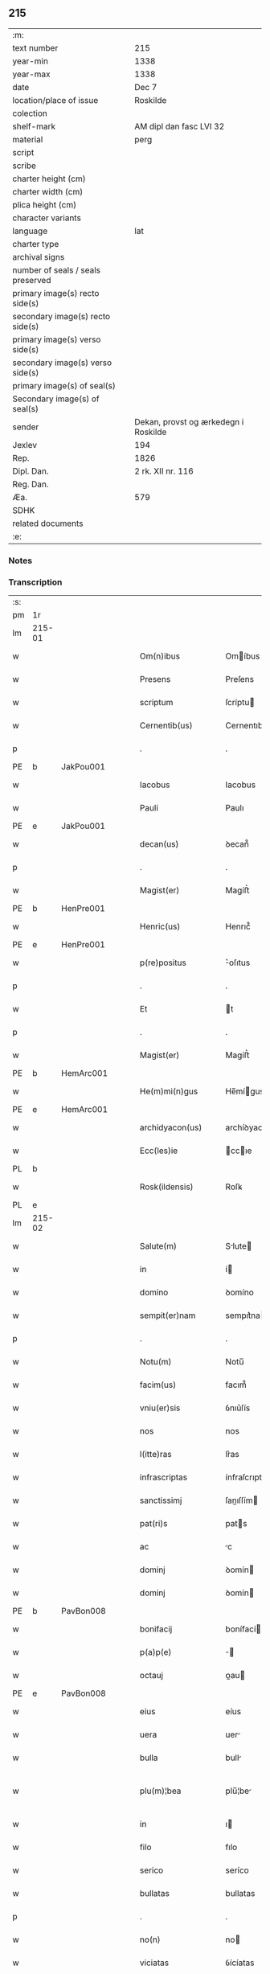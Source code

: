 ** 215

| :m:                               |                                      |
| text number                       | 215                                  |
| year-min                          | 1338                                 |
| year-max                          | 1338                                 |
| date                              | Dec 7                                |
| location/place of issue           | Roskilde                             |
| colection                         |                                      |
| shelf-mark                        | AM dipl dan fasc LVI 32              |
| material                          | perg                                 |
| script                            |                                      |
| scribe                            |                                      |
| charter height (cm)               |                                      |
| charter width (cm)                |                                      |
| plica height (cm)                 |                                      |
| character variants                |                                      |
| language                          | lat                                  |
| charter type                      |                                      |
| archival signs                    |                                      |
| number of seals / seals preserved |                                      |
| primary image(s) recto side(s)    |                                      |
| secondary image(s) recto side(s)  |                                      |
| primary image(s) verso side(s)    |                                      |
| secondary image(s) verso side(s)  |                                      |
| primary image(s) of seal(s)       |                                      |
| Secondary image(s) of seal(s)     |                                      |
| sender                            | Dekan, provst og ærkedegn i Roskilde |
| Jexlev                            | 194                                  |
| Rep.                              | 1826                                 |
| Dipl. Dan.                        | 2 rk. XII nr. 116                    |
| Reg. Dan.                         |                                      |
| Æa.                               | 579                                  |
| SDHK                              |                                      |
| related documents                 |                                      |
| :e:                               |                                      |

*** Notes


*** Transcription
| :s: |        |   |   |   |   |                      |                |   |   |   |   |     |   |   |   |               |
| pm  | 1r     |   |   |   |   |                      |                |   |   |   |   |     |   |   |   |               |
| lm  | 215-01 |   |   |   |   |                      |                |   |   |   |   |     |   |   |   |               |
| w   |        |   |   |   |   | Om(n)ibus            | Omíbus        |   |   |   |   | lat |   |   |   |        215-01 |
| w   |        |   |   |   |   | Presens              | Preſens        |   |   |   |   | lat |   |   |   |        215-01 |
| w   |        |   |   |   |   | scriptum             | ſcríptu       |   |   |   |   | lat |   |   |   |        215-01 |
| w   |        |   |   |   |   | Cernentib(us)        | Cernentıbꝫ     |   |   |   |   | lat |   |   |   |        215-01 |
| p   |        |   |   |   |   | .                    | .              |   |   |   |   | lat |   |   |   |        215-01 |
| PE  | b      | JakPou001  |   |   |   |                      |                |   |   |   |   |     |   |   |   |               |
| w   |        |   |   |   |   | Iacobus              | Iacobus        |   |   |   |   | lat |   |   |   |        215-01 |
| w   |        |   |   |   |   | Pauli                | Paulı          |   |   |   |   | lat |   |   |   |        215-01 |
| PE  | e      | JakPou001  |   |   |   |                      |                |   |   |   |   |     |   |   |   |               |
| w   |        |   |   |   |   | decan(us)            | ꝺecan᷒          |   |   |   |   | lat |   |   |   |        215-01 |
| p   |        |   |   |   |   | .                    | .              |   |   |   |   | lat |   |   |   |        215-01 |
| w   |        |   |   |   |   | Magist(er)           | Magíﬅ͛          |   |   |   |   | lat |   |   |   |        215-01 |
| PE  | b      | HenPre001  |   |   |   |                      |                |   |   |   |   |     |   |   |   |               |
| w   |        |   |   |   |   | Henric(us)           | Henrıc᷒         |   |   |   |   | lat |   |   |   |        215-01 |
| PE  | e      | HenPre001  |   |   |   |                      |                |   |   |   |   |     |   |   |   |               |
| w   |        |   |   |   |   | p(re)positus         | ͛oſıtus        |   |   |   |   | lat |   |   |   |        215-01 |
| p   |        |   |   |   |   | .                    | .              |   |   |   |   | lat |   |   |   |        215-01 |
| w   |        |   |   |   |   | Et                   | t             |   |   |   |   | lat |   |   |   |        215-01 |
| p   |        |   |   |   |   | .                    | .              |   |   |   |   | lat |   |   |   |        215-01 |
| w   |        |   |   |   |   | Magist(er)           | Magíﬅ͛          |   |   |   |   | lat |   |   |   |        215-01 |
| PE  | b      | HemArc001  |   |   |   |                      |                |   |   |   |   |     |   |   |   |               |
| w   |        |   |   |   |   | He(m)mi(n)gus        | He̅mígus       |   |   |   |   | lat |   |   |   |        215-01 |
| PE  | e      | HemArc001  |   |   |   |                      |                |   |   |   |   |     |   |   |   |               |
| w   |        |   |   |   |   | archidyacon(us)      | archíꝺyacon᷒    |   |   |   |   | lat |   |   |   |        215-01 |
| w   |        |   |   |   |   | Ecc(les)ie           | ccıe         |   |   |   |   | lat |   |   |   |        215-01 |
| PL  | b      |   |   |   |   |                      |                |   |   |   |   |     |   |   |   |               |
| w   |        |   |   |   |   | Rosk(ildensis)       | Roſꝃ           |   |   |   |   | lat |   |   |   |        215-01 |
| PL  | e      |   |   |   |   |                      |                |   |   |   |   |     |   |   |   |               |
| lm  | 215-02 |   |   |   |   |                      |                |   |   |   |   |     |   |   |   |               |
| w   |        |   |   |   |   | Salute(m)            | Slute        |   |   |   |   | lat |   |   |   |        215-02 |
| w   |        |   |   |   |   | in                   | í             |   |   |   |   | lat |   |   |   |        215-02 |
| w   |        |   |   |   |   | domino               | ꝺomíno         |   |   |   |   | lat |   |   |   |        215-02 |
| w   |        |   |   |   |   | sempit(er)nam        | sempıt͛na      |   |   |   |   | lat |   |   |   |        215-02 |
| p   |        |   |   |   |   | .                    | .              |   |   |   |   | lat |   |   |   |        215-02 |
| w   |        |   |   |   |   | Notu(m)              | Notu̅           |   |   |   |   | lat |   |   |   |        215-02 |
| w   |        |   |   |   |   | facim(us)            | facım᷒          |   |   |   |   | lat |   |   |   |        215-02 |
| w   |        |   |   |   |   | vniu(er)sis          | ỽnıu͛ſís        |   |   |   |   | lat |   |   |   |        215-02 |
| w   |        |   |   |   |   | nos                  | nos            |   |   |   |   | lat |   |   |   |        215-02 |
| w   |        |   |   |   |   | l(itte)ras           | lr͛as           |   |   |   |   | lat |   |   |   |        215-02 |
| w   |        |   |   |   |   | infrascriptas        | ínfraſcrıptas  |   |   |   |   | lat |   |   |   |        215-02 |
| w   |        |   |   |   |   | sanctissimj          | ſanıſſím     |   |   |   |   | lat |   |   |   |        215-02 |
| w   |        |   |   |   |   | pat(ri)s             | pats          |   |   |   |   | lat |   |   |   |        215-02 |
| w   |        |   |   |   |   | ac                   | c             |   |   |   |   | lat |   |   |   |        215-02 |
| w   |        |   |   |   |   | dominj               | ꝺomín         |   |   |   |   | lat |   |   |   |        215-02 |
| w   |        |   |   |   |   | dominj               | ꝺomín         |   |   |   |   | lat |   |   |   |        215-02 |
| PE  | b      | PavBon008  |   |   |   |                      |                |   |   |   |   |     |   |   |   |               |
| w   |        |   |   |   |   | bonifacij            | bonífací      |   |   |   |   | lat |   |   |   |        215-02 |
| w   |        |   |   |   |   | p(a)p(e)             |              |   |   |   |   | lat |   |   |   |        215-02 |
| w   |        |   |   |   |   | octauj               | ᴏau          |   |   |   |   | lat |   |   |   |        215-02 |
| PE  | e      | PavBon008  |   |   |   |                      |                |   |   |   |   |     |   |   |   |               |
| w   |        |   |   |   |   | eius                 | eíus           |   |   |   |   | lat |   |   |   |        215-02 |
| w   |        |   |   |   |   | uera                 | uer           |   |   |   |   | lat |   |   |   |        215-02 |
| w   |        |   |   |   |   | bulla                | bull          |   |   |   |   | lat |   |   |   |        215-02 |
| w   |        |   |   |   |   | plu(m)¦bea           | plu̅¦be        |   |   |   |   | lat |   |   |   | 215-02—215-03 |
| w   |        |   |   |   |   | in                   | ı             |   |   |   |   | lat |   |   |   |        215-03 |
| w   |        |   |   |   |   | filo                 | fılo           |   |   |   |   | lat |   |   |   |        215-03 |
| w   |        |   |   |   |   | serico               | seríco         |   |   |   |   | lat |   |   |   |        215-03 |
| w   |        |   |   |   |   | bullatas             | bullatas       |   |   |   |   | lat |   |   |   |        215-03 |
| p   |        |   |   |   |   | .                    | .              |   |   |   |   | lat |   |   |   |        215-03 |
| w   |        |   |   |   |   | no(n)                | no            |   |   |   |   | lat |   |   |   |        215-03 |
| w   |        |   |   |   |   | viciatas             | ỽícíatas       |   |   |   |   | lat |   |   |   |        215-03 |
| p   |        |   |   |   |   | /                    | /              |   |   |   |   | lat |   |   |   |        215-03 |
| w   |        |   |   |   |   | no(n)                | no            |   |   |   |   | lat |   |   |   |        215-03 |
| w   |        |   |   |   |   | abrasas              | abꝛaſas        |   |   |   |   | lat |   |   |   |        215-03 |
| p   |        |   |   |   |   | /                    | /              |   |   |   |   | lat |   |   |   |        215-03 |
| w   |        |   |   |   |   | no(n)                | no            |   |   |   |   | lat |   |   |   |        215-03 |
| w   |        |   |   |   |   | abolitas             | bolítas       |   |   |   |   | lat |   |   |   |        215-03 |
| p   |        |   |   |   |   | /                    | /              |   |   |   |   | lat |   |   |   |        215-03 |
| w   |        |   |   |   |   | no(n)                | no            |   |   |   |   | lat |   |   |   |        215-03 |
| w   |        |   |   |   |   | Cancellatas          | Cancellatas    |   |   |   |   | lat |   |   |   |        215-03 |
| p   |        |   |   |   |   | /                    | /              |   |   |   |   | lat |   |   |   |        215-03 |
| w   |        |   |   |   |   | nec                  | ec            |   |   |   |   | lat |   |   |   |        215-03 |
| w   |        |   |   |   |   | in                   | ín             |   |   |   |   | lat |   |   |   |        215-03 |
| w   |        |   |   |   |   | suj                  | ſu            |   |   |   |   | lat |   |   |   |        215-03 |
| w   |        |   |   |   |   | p(ar)te              | p̲te            |   |   |   |   | lat |   |   |   |        215-03 |
| w   |        |   |   |   |   | aliqua               | lıqua         |   |   |   |   | lat |   |   |   |        215-03 |
| w   |        |   |   |   |   | susp(ec)tas          | ſuſpͨtas        |   |   |   |   | lat |   |   |   |        215-03 |
| w   |        |   |   |   |   | vidisse              | ỽíꝺíſſe        |   |   |   |   | lat |   |   |   |        215-03 |
| p   |        |   |   |   |   | /                    | /              |   |   |   |   | lat |   |   |   |        215-03 |
| w   |        |   |   |   |   | (et)                 | ⁊              |   |   |   |   | lat |   |   |   |        215-03 |
| p   |        |   |   |   |   | .                    | .              |   |   |   |   | lat |   |   |   |        215-03 |
| w   |        |   |   |   |   | diligent(er)         | ꝺílígent͛       |   |   |   |   | lat |   |   |   |        215-03 |
| w   |        |   |   |   |   | p(er)legisse         | p̲legíſſe       |   |   |   |   | lat |   |   |   |        215-03 |
| p   |        |   |   |   |   | /                    | /              |   |   |   |   | lat |   |   |   |        215-03 |
| w   |        |   |   |   |   | forma(m)             | foꝛma         |   |   |   |   | lat |   |   |   |        215-03 |
| w   |        |   |   |   |   | hui(us)¦modi         | huı᷒¦moꝺí       |   |   |   |   | lat |   |   |   | 215-03—215-04 |
| w   |        |   |   |   |   | de                   | ꝺe             |   |   |   |   | lat |   |   |   |        215-04 |
| w   |        |   |   |   |   | u(er)bo              | u͛bo            |   |   |   |   | lat |   |   |   |        215-04 |
| w   |        |   |   |   |   | ad                   | aꝺ             |   |   |   |   | lat |   |   |   |        215-04 |
| w   |        |   |   |   |   | u(er)bum             | u͛bu           |   |   |   |   | lat |   |   |   |        215-04 |
| w   |        |   |   |   |   | Contine(n)tes        | Contıne̅tes     |   |   |   |   | lat |   |   |   |        215-04 |
| p   |        |   |   |   |   | //                   | //             |   |   |   |   | lat |   |   |   |        215-04 |
| PE  | b      | PavBon008  |   |   |   |                      |                |   |   |   |   |     |   |   |   |               |
| w   |        |   |   |   |   | Bonifacius           | Bonıfcıus     |   |   |   |   | lat |   |   |   |        215-04 |
| PE  | e      | PavBon008  |   |   |   |                      |                |   |   |   |   |     |   |   |   |               |
| w   |        |   |   |   |   | ep(iscopu)s          | eps           |   |   |   |   | lat |   |   |   |        215-04 |
| w   |        |   |   |   |   | seruus               | ſeruus         |   |   |   |   | lat |   |   |   |        215-04 |
| w   |        |   |   |   |   | seruor(um)           | ſeruoꝝ         |   |   |   |   | lat |   |   |   |        215-04 |
| w   |        |   |   |   |   | dei                  | ꝺeí            |   |   |   |   | lat |   |   |   |        215-04 |
| p   |        |   |   |   |   | /                    | /              |   |   |   |   | lat |   |   |   |        215-04 |
| w   |        |   |   |   |   | Dil(e)c(t)is         | Dılc̅ıs         |   |   |   |   | lat |   |   |   |        215-04 |
| w   |        |   |   |   |   | in                   | ı             |   |   |   |   | lat |   |   |   |        215-04 |
| w   |        |   |   |   |   | (Christ)o            | xp̅o            |   |   |   |   | lat |   |   |   |        215-04 |
| w   |        |   |   |   |   | filiabus             | fılíabus       |   |   |   |   | lat |   |   |   |        215-04 |
| w   |        |   |   |   |   | vniu(er)sis          | ỽníu͛ſıs        |   |   |   |   | lat |   |   |   |        215-04 |
| p   |        |   |   |   |   | /                    | /              |   |   |   |   | lat |   |   |   |        215-04 |
| w   |        |   |   |   |   | Abbatissis           | Abbatíſſıs     |   |   |   |   | lat |   |   |   |        215-04 |
| p   |        |   |   |   |   | /                    | /              |   |   |   |   | lat |   |   |   |        215-04 |
| w   |        |   |   |   |   | Et                   | t             |   |   |   |   | lat |   |   |   |        215-04 |
| w   |        |   |   |   |   | Conue(n)tib(us)      | Conue̅tıbꝫ      |   |   |   |   | lat |   |   |   |        215-04 |
| w   |        |   |   |   |   | monialium            | onılıu      |   |   |   |   | lat |   |   |   |        215-04 |
| w   |        |   |   |   |   | inclusarum           | ıncluſaru     |   |   |   |   | lat |   |   |   |        215-04 |
| lm  | 215-05 |   |   |   |   |                      |                |   |   |   |   |     |   |   |   |               |
| w   |        |   |   |   |   | siue                 | ſíue           |   |   |   |   | lat |   |   |   |        215-05 |
| w   |        |   |   |   |   | ordinis              | oꝛꝺínís        |   |   |   |   | lat |   |   |   |        215-05 |
| w   |        |   |   |   |   | s(an)c(t)e           | ſce           |   |   |   |   | lat |   |   |   |        215-05 |
| w   |        |   |   |   |   | Clare                | Clare          |   |   |   |   | lat |   |   |   |        215-05 |
| w   |        |   |   |   |   | siue                 | ſíue           |   |   |   |   | lat |   |   |   |        215-05 |
| w   |        |   |   |   |   | s(an)c(t)i           | ſc̅í            |   |   |   |   | lat |   |   |   |        215-05 |
| w   |        |   |   |   |   | damianj              | ꝺamín        |   |   |   |   | lat |   |   |   |        215-05 |
| p   |        |   |   |   |   | .                    | .              |   |   |   |   | lat |   |   |   |        215-05 |
| w   |        |   |   |   |   | seu                  | ſeu            |   |   |   |   | lat |   |   |   |        215-05 |
| w   |        |   |   |   |   | minorisse            | ınoꝛíſſe      |   |   |   |   | lat |   |   |   |        215-05 |
| w   |        |   |   |   |   | dicant(ur)           | ꝺícant        |   |   |   |   | lat |   |   |   |        215-05 |
| w   |        |   |   |   |   | Sal(u)tem            | Salt̅e         |   |   |   |   | lat |   |   |   |        215-05 |
| p   |        |   |   |   |   | .                    | .              |   |   |   |   | lat |   |   |   |        215-05 |
| w   |        |   |   |   |   | (et)                 | ⁊              |   |   |   |   | lat |   |   |   |        215-05 |
| w   |        |   |   |   |   | ap(osto)licam        | pl̅ıca        |   |   |   |   | lat |   |   |   |        215-05 |
| w   |        |   |   |   |   | ben(edictionem)      | ben͛            |   |   |   |   | lat |   |   |   |        215-05 |
| p   |        |   |   |   |   | //                   | //             |   |   |   |   | lat |   |   |   |        215-05 |
| w   |        |   |   |   |   | Laudibilis           | Luꝺıbılıs     |   |   |   |   | lat |   |   |   |        215-05 |
| w   |        |   |   |   |   | sacra                | ſcr          |   |   |   |   | lat |   |   |   |        215-05 |
| w   |        |   |   |   |   | Religio              | Relígío        |   |   |   |   | lat |   |   |   |        215-05 |
| p   |        |   |   |   |   | .                    | .              |   |   |   |   | lat |   |   |   |        215-05 |
| w   |        |   |   |   |   | que                  | que            |   |   |   |   | lat |   |   |   |        215-05 |
| w   |        |   |   |   |   | in                   | ın             |   |   |   |   | lat |   |   |   |        215-05 |
| w   |        |   |   |   |   | monasterijs          | onaﬅerís     |   |   |   |   | lat |   |   |   |        215-05 |
| w   |        |   |   |   |   | uest(ri)s            | ueﬅs          |   |   |   |   | lat |   |   |   |        215-05 |
| p   |        |   |   |   |   | .                    | .              |   |   |   |   | lat |   |   |   |        215-05 |
| w   |        |   |   |   |   | a                    |               |   |   |   |   | lat |   |   |   |        215-05 |
| p   |        |   |   |   |   | .                    | .              |   |   |   |   | lat |   |   |   |        215-05 |
| w   |        |   |   |   |   | uobis                | uobís          |   |   |   |   | lat |   |   |   |        215-05 |
| w   |        |   |   |   |   | (et)                 | ⁊              |   |   |   |   | lat |   |   |   |        215-05 |
| p   |        |   |   |   |   | .                    | .              |   |   |   |   | lat |   |   |   |        215-05 |
| w   |        |   |   |   |   | aliis                | alíís          |   |   |   |   | lat |   |   |   |        215-05 |
| lm  | 215-06 |   |   |   |   |                      |                |   |   |   |   |     |   |   |   |               |
| w   |        |   |   |   |   | p(er)sonis           | p̲ſonís         |   |   |   |   | lat |   |   |   |        215-06 |
| w   |        |   |   |   |   | in                   | ın             |   |   |   |   | lat |   |   |   |        215-06 |
| w   |        |   |   |   |   | eis                  | eís            |   |   |   |   | lat |   |   |   |        215-06 |
| w   |        |   |   |   |   | degentib(us)         | ꝺegentíbꝫ      |   |   |   |   | lat |   |   |   |        215-06 |
| w   |        |   |   |   |   | sub                  | ſub            |   |   |   |   | lat |   |   |   |        215-06 |
| p   |        |   |   |   |   | /                    | /              |   |   |   |   | lat |   |   |   |        215-06 |
| w   |        |   |   |   |   | Onere                | Onere          |   |   |   |   | lat |   |   |   |        215-06 |
| w   |        |   |   |   |   | uoluntarie           | uoluntarıe     |   |   |   |   | lat |   |   |   |        215-06 |
| w   |        |   |   |   |   | paup(er)tatis        | paup̲ttís      |   |   |   |   | lat |   |   |   |        215-06 |
| w   |        |   |   |   |   | iugit(er)            | íugıt͛          |   |   |   |   | lat |   |   |   |        215-06 |
| w   |        |   |   |   |   | Colitur              | Colıtur        |   |   |   |   | lat |   |   |   |        215-06 |
| w   |        |   |   |   |   | sic                  | ſıc            |   |   |   |   | lat |   |   |   |        215-06 |
| w   |        |   |   |   |   | a                    |               |   |   |   |   | lat |   |   |   |        215-06 |
| p   |        |   |   |   |   | .                    | .              |   |   |   |   | lat |   |   |   |        215-06 |
| w   |        |   |   |   |   | uobis                | uobís          |   |   |   |   | lat |   |   |   |        215-06 |
| w   |        |   |   |   |   | mu(n)dane            | muꝺane        |   |   |   |   | lat |   |   |   |        215-06 |
| w   |        |   |   |   |   | relegauit            | relegauít      |   |   |   |   | lat |   |   |   |        215-06 |
| w   |        |   |   |   |   | illecebras           | ıllecebꝛs     |   |   |   |   | lat |   |   |   |        215-06 |
| w   |        |   |   |   |   | ut                   | ut             |   |   |   |   | lat |   |   |   |        215-06 |
| w   |        |   |   |   |   | int(er)              | ınt͛            |   |   |   |   | lat |   |   |   |        215-06 |
| w   |        |   |   |   |   | alia                 | alía           |   |   |   |   | lat |   |   |   |        215-06 |
| w   |        |   |   |   |   | Claustralis          | Clauﬅralís     |   |   |   |   | lat |   |   |   |        215-06 |
| w   |        |   |   |   |   | abstine(n)tie        | abﬅıne̅tıe      |   |   |   |   | lat |   |   |   |        215-06 |
| w   |        |   |   |   |   | nexibus              | nexíbus        |   |   |   |   | lat |   |   |   |        215-06 |
| lm  | 215-07 |   |   |   |   |                      |                |   |   |   |   |     |   |   |   |               |
| w   |        |   |   |   |   | Relegate             | Relegate       |   |   |   |   | lat |   |   |   |        215-07 |
| w   |        |   |   |   |   | puritate             | purítate       |   |   |   |   | lat |   |   |   |        215-07 |
| w   |        |   |   |   |   | fulgeatis            | fulgeatís      |   |   |   |   | lat |   |   |   |        215-07 |
| w   |        |   |   |   |   | obseruantie          | obſeruantíe    |   |   |   |   | lat |   |   |   |        215-07 |
| w   |        |   |   |   |   | regularis            | regulrıs      |   |   |   |   | lat |   |   |   |        215-07 |
| p   |        |   |   |   |   | .                    | .              |   |   |   |   | lat |   |   |   |        215-07 |
| w   |        |   |   |   |   | (et)                 | ⁊              |   |   |   |   | lat |   |   |   |        215-07 |
| w   |        |   |   |   |   | voluntatis           | ỽoluntatís     |   |   |   |   | lat |   |   |   |        215-07 |
| w   |        |   |   |   |   | libitum              | lıbıtu        |   |   |   |   | lat |   |   |   |        215-07 |
| w   |        |   |   |   |   | Coartantes           | Coartantes     |   |   |   |   | lat |   |   |   |        215-07 |
| p   |        |   |   |   |   | /                    | /              |   |   |   |   | lat |   |   |   |        215-07 |
| w   |        |   |   |   |   | Om(n)ino             | Om̅íno          |   |   |   |   | lat |   |   |   |        215-07 |
| w   |        |   |   |   |   | sub                  | ſub            |   |   |   |   | lat |   |   |   |        215-07 |
| w   |        |   |   |   |   | Obediencie           | Obeꝺıencıe     |   |   |   |   | lat |   |   |   |        215-07 |
| w   |        |   |   |   |   | debito               | ꝺebıto         |   |   |   |   | lat |   |   |   |        215-07 |
| w   |        |   |   |   |   | dignam               | ꝺıgna         |   |   |   |   | lat |   |   |   |        215-07 |
| p   |        |   |   |   |   | .                    | .              |   |   |   |   | lat |   |   |   |        215-07 |
| w   |        |   |   |   |   | (et)                 | ⁊              |   |   |   |   | lat |   |   |   |        215-07 |
| w   |        |   |   |   |   | sedulam              | ſeꝺula        |   |   |   |   | lat |   |   |   |        215-07 |
| w   |        |   |   |   |   | exihibeatis          | exıhíbeatís    |   |   |   |   | lat |   |   |   |        215-07 |
| w   |        |   |   |   |   | d(omi)no             | ꝺno           |   |   |   |   | lat |   |   |   |        215-07 |
| lm  | 215-08 |   |   |   |   |                      |                |   |   |   |   |     |   |   |   |               |
| w   |        |   |   |   |   | seruitutem           | ſeruítute     |   |   |   |   | lat |   |   |   |        215-08 |
| p   |        |   |   |   |   | //                   | //             |   |   |   |   | lat |   |   |   |        215-08 |
| w   |        |   |   |   |   | Hinc                 | Hínc           |   |   |   |   | lat |   |   |   |        215-08 |
| w   |        |   |   |   |   | est                  | eﬅ             |   |   |   |   | lat |   |   |   |        215-08 |
| w   |        |   |   |   |   | q(uod)               | ꝙ              |   |   |   |   | lat |   |   |   |        215-08 |
| w   |        |   |   |   |   | nos                  | nos            |   |   |   |   | lat |   |   |   |        215-08 |
| w   |        |   |   |   |   | Pium                 | Píu           |   |   |   |   | lat |   |   |   |        215-08 |
| p   |        |   |   |   |   | .                    | .              |   |   |   |   | lat |   |   |   |        215-08 |
| w   |        |   |   |   |   | (et)                 | ⁊              |   |   |   |   | lat |   |   |   |        215-08 |
| w   |        |   |   |   |   | congruum             | congruu       |   |   |   |   | lat |   |   |   |        215-08 |
| w   |        |   |   |   |   | reputantes           | reputantes     |   |   |   |   | lat |   |   |   |        215-08 |
| w   |        |   |   |   |   | ut                   | ut             |   |   |   |   | lat |   |   |   |        215-08 |
| w   |        |   |   |   |   | uos                  | uos            |   |   |   |   | lat |   |   |   |        215-08 |
| w   |        |   |   |   |   | illa                 | ıll           |   |   |   |   | lat |   |   |   |        215-08 |
| w   |        |   |   |   |   | p(ro)sequamur        | ꝓſequaur      |   |   |   |   | lat |   |   |   |        215-08 |
| w   |        |   |   |   |   | gratia               | grtı         |   |   |   |   | lat |   |   |   |        215-08 |
| p   |        |   |   |   |   | .                    | .              |   |   |   |   | lat |   |   |   |        215-08 |
| w   |        |   |   |   |   | qua(m)               | qua           |   |   |   |   | lat |   |   |   |        215-08 |
| w   |        |   |   |   |   | u(est)ris            | u͛rís           |   |   |   |   | lat |   |   |   |        215-08 |
| w   |        |   |   |   |   | necessitatib(us)     | neceſſıtatıbꝫ  |   |   |   |   | lat |   |   |   |        215-08 |
| w   |        |   |   |   |   | fore                 | foꝛe           |   |   |   |   | lat |   |   |   |        215-08 |
| w   |        |   |   |   |   | prospicim(us)        | pꝛoſpıcíꝰ     |   |   |   |   | lat |   |   |   |        215-08 |
| w   |        |   |   |   |   | oportunam            | opoꝛtun      |   |   |   |   | lat |   |   |   |        215-08 |
| p   |        |   |   |   |   | .                    | .              |   |   |   |   | lat |   |   |   |        215-08 |
| w   |        |   |   |   |   | uobis                | uobıs          |   |   |   |   | lat |   |   |   |        215-08 |
| lm  | 215-09 |   |   |   |   |                      |                |   |   |   |   |     |   |   |   |               |
| w   |        |   |   |   |   | uniu(er)is           | uníu͛ís         |   |   |   |   | lat |   |   |   |        215-09 |
| p   |        |   |   |   |   | .                    | .              |   |   |   |   | lat |   |   |   |        215-09 |
| w   |        |   |   |   |   | et                   | et             |   |   |   |   | lat |   |   |   |        215-09 |
| w   |        |   |   |   |   | singulis             | ſíngulís       |   |   |   |   | lat |   |   |   |        215-09 |
| w   |        |   |   |   |   | auctoritate          | auoꝛıtate     |   |   |   |   | lat |   |   |   |        215-09 |
| w   |        |   |   |   |   | P(re)sentiu(m)       | P͛ſentíu       |   |   |   |   | lat |   |   |   |        215-09 |
| w   |        |   |   |   |   | indulgem(us)         | ínꝺulgeꝰ      |   |   |   |   | lat |   |   |   |        215-09 |
| p   |        |   |   |   |   | /                    | /              |   |   |   |   | lat |   |   |   |        215-09 |
| w   |        |   |   |   |   | ut                   | ut             |   |   |   |   | lat |   |   |   |        215-09 |
| w   |        |   |   |   |   | ad                   | ꝺ             |   |   |   |   | lat |   |   |   |        215-09 |
| w   |        |   |   |   |   | prestationem         | pꝛeﬅatíone    |   |   |   |   | lat |   |   |   |        215-09 |
| w   |        |   |   |   |   | decimarum            | ꝺecımaru      |   |   |   |   | lat |   |   |   |        215-09 |
| w   |        |   |   |   |   | de                   | ꝺe             |   |   |   |   | lat |   |   |   |        215-09 |
| w   |        |   |   |   |   | quibuscumq(ue)       | quíbuſcumqꝫ    |   |   |   |   | lat |   |   |   |        215-09 |
| w   |        |   |   |   |   | po(s)s(es)sionib(us) | po͛ſ͛ſıonıbꝫ     |   |   |   |   | lat |   |   |   |        215-09 |
| p   |        |   |   |   |   | .                    | .              |   |   |   |   | lat |   |   |   |        215-09 |
| w   |        |   |   |   |   | (et)                 | ⁊              |   |   |   |   | lat |   |   |   |        215-09 |
| p   |        |   |   |   |   | .                    | .              |   |   |   |   | lat |   |   |   |        215-09 |
| w   |        |   |   |   |   | om(n)ib(us)          | om̅ıbꝫ          |   |   |   |   | lat |   |   |   |        215-09 |
| w   |        |   |   |   |   | bonis                | bonís          |   |   |   |   | lat |   |   |   |        215-09 |
| w   |        |   |   |   |   | u(est)ris            | ur͛ıs           |   |   |   |   | lat |   |   |   |        215-09 |
| p   |        |   |   |   |   | .                    | .              |   |   |   |   | lat |   |   |   |        215-09 |
| w   |        |   |   |   |   | que                  | que            |   |   |   |   | lat |   |   |   |        215-09 |
| w   |        |   |   |   |   | imp(re)sen¦ciarum    | ímp͛ſen¦cíaru  |   |   |   |   | lat |   |   |   | 215-09—215-10 |
| w   |        |   |   |   |   | habetis              | hbetıs        |   |   |   |   | lat |   |   |   |        215-10 |
| p   |        |   |   |   |   | /                    | /              |   |   |   |   | lat |   |   |   |        215-10 |
| w   |        |   |   |   |   | (et)                 | ⁊              |   |   |   |   | lat |   |   |   |        215-10 |
| w   |        |   |   |   |   | iustis               | íuﬅís          |   |   |   |   | lat |   |   |   |        215-10 |
| w   |        |   |   |   |   | modis                | moꝺıs          |   |   |   |   | lat |   |   |   |        215-10 |
| w   |        |   |   |   |   | p(re)stante          | p͛ﬅante         |   |   |   |   | lat |   |   |   |        215-10 |
| w   |        |   |   |   |   | domino               | ꝺomíno         |   |   |   |   | lat |   |   |   |        215-10 |
| w   |        |   |   |   |   | acquisiueritis       | cquıſıuerıtıs |   |   |   |   | lat |   |   |   |        215-10 |
| w   |        |   |   |   |   | in                   | ín             |   |   |   |   | lat |   |   |   |        215-10 |
| w   |        |   |   |   |   | futurum              | futuru        |   |   |   |   | lat |   |   |   |        215-10 |
| w   |        |   |   |   |   | uel                  | uel            |   |   |   |   | lat |   |   |   |        215-10 |
| w   |        |   |   |   |   | ad                   | ꝺ             |   |   |   |   | lat |   |   |   |        215-10 |
| w   |        |   |   |   |   | co(n)tribuendu(m)    | co̅trıbuenꝺu   |   |   |   |   | lat |   |   |   |        215-10 |
| w   |        |   |   |   |   | in                   | ı             |   |   |   |   | lat |   |   |   |        215-10 |
| w   |        |   |   |   |   | p(ro)curacionib(us)  | ꝓcuracıonıbꝫ   |   |   |   |   | lat |   |   |   |        215-10 |
| w   |        |   |   |   |   | quor(um)libet        | quoꝝlıbet      |   |   |   |   | lat |   |   |   |        215-10 |
| w   |        |   |   |   |   | ordinarior(um)       | oꝛꝺınarıoꝝ     |   |   |   |   | lat |   |   |   |        215-10 |
| p   |        |   |   |   |   | .                    | .              |   |   |   |   | lat |   |   |   |        215-10 |
| w   |        |   |   |   |   | (et)                 | ⁊              |   |   |   |   | lat |   |   |   |        215-10 |
| w   |        |   |   |   |   | etiam                | etıa          |   |   |   |   | lat |   |   |   |        215-10 |
| w   |        |   |   |   |   | legatoru(m)          | legatoꝛu      |   |   |   |   | lat |   |   |   |        215-10 |
| lm  | 215-11 |   |   |   |   |                      |                |   |   |   |   |     |   |   |   |               |
| w   |        |   |   |   |   | Et                   | t             |   |   |   |   | lat |   |   |   |        215-11 |
| w   |        |   |   |   |   | nuncior(um)          | nuncıoꝝ        |   |   |   |   | lat |   |   |   |        215-11 |
| w   |        |   |   |   |   | sedis                | ſeꝺís          |   |   |   |   | lat |   |   |   |        215-11 |
| w   |        |   |   |   |   | ap(osto)lice         | apl̅ıce         |   |   |   |   | lat |   |   |   |        215-11 |
| w   |        |   |   |   |   | et                   | et             |   |   |   |   | lat |   |   |   |        215-11 |
| w   |        |   |   |   |   | quibuslibet          | quıbuſlıbet    |   |   |   |   | lat |   |   |   |        215-11 |
| w   |        |   |   |   |   | taliis               | talíís         |   |   |   |   | lat |   |   |   |        215-11 |
| p   |        |   |   |   |   | .                    | .              |   |   |   |   | lat |   |   |   |        215-11 |
| w   |        |   |   |   |   | et                   | et             |   |   |   |   | lat |   |   |   |        215-11 |
| w   |        |   |   |   |   | collectis            | colleıs       |   |   |   |   | lat |   |   |   |        215-11 |
| p   |        |   |   |   |   | .                    | .              |   |   |   |   | lat |   |   |   |        215-11 |
| w   |        |   |   |   |   | ac                   | c             |   |   |   |   | lat |   |   |   |        215-11 |
| w   |        |   |   |   |   | ad                   | aꝺ             |   |   |   |   | lat |   |   |   |        215-11 |
| w   |        |   |   |   |   | exhibendum           | exhıbenꝺu     |   |   |   |   | lat |   |   |   |        215-11 |
| w   |        |   |   |   |   | Pedagia              | Peꝺagı        |   |   |   |   | lat |   |   |   |        215-11 |
| w   |        |   |   |   |   | telonea              | telone        |   |   |   |   | lat |   |   |   |        215-11 |
| p   |        |   |   |   |   | .                    | .              |   |   |   |   | lat |   |   |   |        215-11 |
| w   |        |   |   |   |   | (et)                 | ⁊              |   |   |   |   | lat |   |   |   |        215-11 |
| w   |        |   |   |   |   | alias                | lıas          |   |   |   |   | lat |   |   |   |        215-11 |
| w   |        |   |   |   |   | exactiones           | exaıones      |   |   |   |   | lat |   |   |   |        215-11 |
| p   |        |   |   |   |   | .                    | .              |   |   |   |   | lat |   |   |   |        215-11 |
| w   |        |   |   |   |   | quibusuis            | quıbuſuís      |   |   |   |   | lat |   |   |   |        215-11 |
| p   |        |   |   |   |   | .                    | .              |   |   |   |   | lat |   |   |   |        215-11 |
| w   |        |   |   |   |   | Regib(us)            | Regíbꝫ         |   |   |   |   | lat |   |   |   |        215-11 |
| p   |        |   |   |   |   | .                    | .              |   |   |   |   | lat |   |   |   |        215-11 |
| w   |        |   |   |   |   | Principibus          | Pꝛıncıpíbu    |   |   |   |   | lat |   |   |   |        215-11 |
| lm  | 215-12 |   |   |   |   |                      |                |   |   |   |   |     |   |   |   |               |
| w   |        |   |   |   |   | seu                  | ſeu            |   |   |   |   | lat |   |   |   |        215-12 |
| w   |        |   |   |   |   | aliis                | líís          |   |   |   |   | lat |   |   |   |        215-12 |
| w   |        |   |   |   |   | Personis             | Perſonís       |   |   |   |   | lat |   |   |   |        215-12 |
| w   |        |   |   |   |   | secularib(us)        | ſecularıbꝫ     |   |   |   |   | lat |   |   |   |        215-12 |
| w   |        |   |   |   |   | minime               | mínıme         |   |   |   |   | lat |   |   |   |        215-12 |
| w   |        |   |   |   |   | teneaminj            | teneamín      |   |   |   |   | lat |   |   |   |        215-12 |
| w   |        |   |   |   |   | nec                  | nec            |   |   |   |   | lat |   |   |   |        215-12 |
| w   |        |   |   |   |   | ad                   | ꝺ             |   |   |   |   | lat |   |   |   |        215-12 |
| w   |        |   |   |   |   | id                   | íꝺ             |   |   |   |   | lat |   |   |   |        215-12 |
| w   |        |   |   |   |   | co(m)pelli           | co̅pellı        |   |   |   |   | lat |   |   |   |        215-12 |
| w   |        |   |   |   |   | aliquatenus          | alıquatenus    |   |   |   |   | lat |   |   |   |        215-12 |
| w   |        |   |   |   |   | ualeatis             | ualeatıs       |   |   |   |   | lat |   |   |   |        215-12 |
| p   |        |   |   |   |   | /                    | /              |   |   |   |   | lat |   |   |   |        215-12 |
| w   |        |   |   |   |   | nulli                | ullı          |   |   |   |   | lat |   |   |   |        215-12 |
| w   |        |   |   |   |   | Ergo                 | rgo           |   |   |   |   | lat |   |   |   |        215-12 |
| w   |        |   |   |   |   | omnino               | omníno         |   |   |   |   | lat |   |   |   |        215-12 |
| w   |        |   |   |   |   | hominu(m)            | homınu        |   |   |   |   | lat |   |   |   |        215-12 |
| p   |        |   |   |   |   | .                    | .              |   |   |   |   | lat |   |   |   |        215-12 |
| w   |        |   |   |   |   | liceat               | lıceat         |   |   |   |   | lat |   |   |   |        215-12 |
| w   |        |   |   |   |   | hanc                 | hanc           |   |   |   |   | lat |   |   |   |        215-12 |
| w   |        |   |   |   |   | Pagina(m)            | Pagın̅         |   |   |   |   | lat |   |   |   |        215-12 |
| w   |        |   |   |   |   | n(ost)re             | nr͛e            |   |   |   |   | lat |   |   |   |        215-12 |
| w   |        |   |   |   |   | co(n)ces¦sionis      | co̅ceſ¦ſıonís   |   |   |   |   | lat |   |   |   | 215-12—215-13 |
| w   |        |   |   |   |   | infringere           | ínfríngere     |   |   |   |   | lat |   |   |   |        215-13 |
| w   |        |   |   |   |   | uel                  | uel            |   |   |   |   | lat |   |   |   |        215-13 |
| w   |        |   |   |   |   | ei                   | eí             |   |   |   |   | lat |   |   |   |        215-13 |
| w   |        |   |   |   |   | ausu                 | uſu           |   |   |   |   | lat |   |   |   |        215-13 |
| w   |        |   |   |   |   | temerario            | temerarıo      |   |   |   |   | lat |   |   |   |        215-13 |
| w   |        |   |   |   |   | Contraire            | Contrıre      |   |   |   |   | lat |   |   |   |        215-13 |
| p   |        |   |   |   |   | //                   | //             |   |   |   |   | lat |   |   |   |        215-13 |
| w   |        |   |   |   |   | Siquis               | Sıquís         |   |   |   |   | lat |   |   |   |        215-13 |
| w   |        |   |   |   |   | aut(em)              | ut           |   |   |   |   | lat |   |   |   |        215-13 |
| w   |        |   |   |   |   | hoc                  | hoc            |   |   |   |   | lat |   |   |   |        215-13 |
| w   |        |   |   |   |   | attemptare           | aemptare      |   |   |   |   | lat |   |   |   |        215-13 |
| w   |        |   |   |   |   | p(re)sumserit        | p͛ſumſerıt      |   |   |   |   | lat |   |   |   |        215-13 |
| w   |        |   |   |   |   | indignac(i)onem      | ınꝺıgnac̅one   |   |   |   |   | lat |   |   |   |        215-13 |
| w   |        |   |   |   |   | om(n)ipotentis       | om̅ıpotentís    |   |   |   |   | lat |   |   |   |        215-13 |
| w   |        |   |   |   |   | dei                  | ꝺeı            |   |   |   |   | lat |   |   |   |        215-13 |
| p   |        |   |   |   |   | .                    | .              |   |   |   |   | lat |   |   |   |        215-13 |
| w   |        |   |   |   |   | (et)                 | ⁊              |   |   |   |   | lat |   |   |   |        215-13 |
| w   |        |   |   |   |   | beator(um)           | beatoꝝ         |   |   |   |   | lat |   |   |   |        215-13 |
| w   |        |   |   |   |   | petri                | petrí          |   |   |   |   | lat |   |   |   |        215-13 |
| p   |        |   |   |   |   | .                    | .              |   |   |   |   | lat |   |   |   |        215-13 |
| w   |        |   |   |   |   | (et)                 | ⁊              |   |   |   |   | lat |   |   |   |        215-13 |
| w   |        |   |   |   |   | pauli                | paulı          |   |   |   |   | lat |   |   |   |        215-13 |
| p   |        |   |   |   |   | .                    | .              |   |   |   |   | lat |   |   |   |        215-13 |
| lm  | 215-14 |   |   |   |   |                      |                |   |   |   |   |     |   |   |   |               |
| w   |        |   |   |   |   | ap(osto)lor(um)      | apl̅oꝝ          |   |   |   |   | lat |   |   |   |        215-14 |
| w   |        |   |   |   |   | eius                 | eıuſ           |   |   |   |   | lat |   |   |   |        215-14 |
| p   |        |   |   |   |   | .                    | .              |   |   |   |   | lat |   |   |   |        215-14 |
| w   |        |   |   |   |   | se                   | ſe             |   |   |   |   | lat |   |   |   |        215-14 |
| w   |        |   |   |   |   | nou(er)it            | nouı͛t          |   |   |   |   | lat |   |   |   |        215-14 |
| w   |        |   |   |   |   | incursurum           | ıncurſuru     |   |   |   |   | lat |   |   |   |        215-14 |
| w   |        |   |   |   |   | Datum                | Dtu          |   |   |   |   | lat |   |   |   |        215-14 |
| PL  | b      |   |   |   |   |                      |                |   |   |   |   |     |   |   |   |               |
| w   |        |   |   |   |   | Anagnie              | ngnıe        |   |   |   |   | lat |   |   |   |        215-14 |
| PL  | e      |   |   |   |   |                      |                |   |   |   |   |     |   |   |   |               |
| p   |        |   |   |   |   | .                    | .              |   |   |   |   | lat |   |   |   |        215-14 |
| n   |        |   |   |   |   | iiij                 | ííí           |   |   |   |   | lat |   |   |   |        215-14 |
| w   |        |   |   |   |   | non(as)              | on͛            |   |   |   |   | lat |   |   |   |        215-14 |
| w   |        |   |   |   |   | Junij                | Juní          |   |   |   |   | lat |   |   |   |        215-14 |
| w   |        |   |   |   |   | Pontificatus         | Pontıfıctus   |   |   |   |   | lat |   |   |   |        215-14 |
| w   |        |   |   |   |   | n(ost)ri             | nr͛ı            |   |   |   |   | lat |   |   |   |        215-14 |
| p   |        |   |   |   |   | .                    | .              |   |   |   |   | lat |   |   |   |        215-14 |
| w   |        |   |   |   |   | anno                 | nno           |   |   |   |   | lat |   |   |   |        215-14 |
| w   |        |   |   |   |   | secundo              | ſecunꝺo        |   |   |   |   | lat |   |   |   |        215-14 |
| p   |        |   |   |   |   | //                   | //             |   |   |   |   | lat |   |   |   |        215-14 |
| w   |        |   |   |   |   | Quod                 | Quoꝺ           |   |   |   |   | lat |   |   |   |        215-14 |
| w   |        |   |   |   |   | vidim(us)            | ỽíꝺímꝰ         |   |   |   |   | lat |   |   |   |        215-14 |
| w   |        |   |   |   |   | hoc                  | hoc            |   |   |   |   | lat |   |   |   |        215-14 |
| w   |        |   |   |   |   | Testamur             | ᴛeﬅamur        |   |   |   |   | lat |   |   |   |        215-14 |
| w   |        |   |   |   |   | Cuiuslibet           | Cuíuſlıbet     |   |   |   |   | lat |   |   |   |        215-14 |
| w   |        |   |   |   |   | jure                 | ȷure           |   |   |   |   | lat |   |   |   |        215-14 |
| w   |        |   |   |   |   | sal¦uo               | ſal¦uo         |   |   |   |   | lat |   |   |   | 215-14—215-15 |
| p   |        |   |   |   |   | //                   | //             |   |   |   |   | lat |   |   |   |        215-15 |
| w   |        |   |   |   |   | Dat(um)              | Dat͛            |   |   |   |   | lat |   |   |   |        215-15 |
| p   |        |   |   |   |   | .                    | .              |   |   |   |   | lat |   |   |   |        215-15 |
| PL  | b      |   |   |   |   |                      |                |   |   |   |   |     |   |   |   |               |
| w   |        |   |   |   |   | Roskildis            | Roſkılꝺís      |   |   |   |   | lat |   |   |   |        215-15 |
| PL  | e      |   |   |   |   |                      |                |   |   |   |   |     |   |   |   |               |
| w   |        |   |   |   |   | sub                  | ſub            |   |   |   |   | lat |   |   |   |        215-15 |
| w   |        |   |   |   |   | !siggillis¡          | !ſıggıllís¡    |   |   |   |   | lat |   |   |   |        215-15 |
| w   |        |   |   |   |   | n(ost)ris            | nr͛ıſ           |   |   |   |   | lat |   |   |   |        215-15 |
| p   |        |   |   |   |   | .                    | .              |   |   |   |   | lat |   |   |   |        215-15 |
| w   |        |   |   |   |   | anno                 | nno           |   |   |   |   | lat |   |   |   |        215-15 |
| w   |        |   |   |   |   | dominj               | ꝺomín         |   |   |   |   | lat |   |   |   |        215-15 |
| p   |        |   |   |   |   | .                    | .              |   |   |   |   | lat |   |   |   |        215-15 |
| n   |        |   |   |   |   | mͦ                    | ͦ              |   |   |   |   | lat |   |   |   |        215-15 |
| p   |        |   |   |   |   | .                    | .              |   |   |   |   | lat |   |   |   |        215-15 |
| n   |        |   |   |   |   | CCCͦ                  | CCͦC            |   |   |   |   | lat |   |   |   |        215-15 |
| p   |        |   |   |   |   | .                    | .              |   |   |   |   | lat |   |   |   |        215-15 |
| n   |        |   |   |   |   | xxx                  | xxx            |   |   |   |   | lat |   |   |   |        215-15 |
| n   |        |   |   |   |   | viijͦ                 | ỽııͦȷ           |   |   |   |   | lat |   |   |   |        215-15 |
| w   |        |   |   |   |   | feria                | fería          |   |   |   |   | lat |   |   |   |        215-15 |
| w   |        |   |   |   |   | secunda              | ſecunꝺa        |   |   |   |   | lat |   |   |   |        215-15 |
| w   |        |   |   |   |   | post                 | poﬅ            |   |   |   |   | lat |   |   |   |        215-15 |
| w   |        |   |   |   |   | festum               | feﬅu          |   |   |   |   | lat |   |   |   |        215-15 |
| w   |        |   |   |   |   | beati                | beatí          |   |   |   |   | lat |   |   |   |        215-15 |
| w   |        |   |   |   |   | Nicholai             | Nıcholaí       |   |   |   |   | lat |   |   |   |        215-15 |
| :e: |        |   |   |   |   |                      |                |   |   |   |   |     |   |   |   |               |

